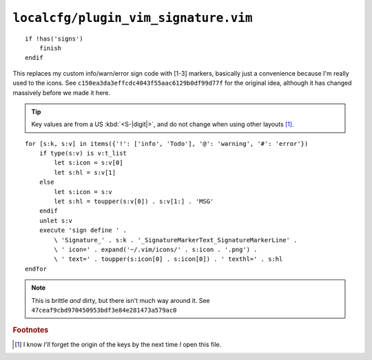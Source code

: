 ``localcfg/plugin_vim_signature.vim``
=====================================

::

    if !has('signs')
        finish
    endif

This replaces my custom info/warn/error sign code with [1-3] markers, basically
just a convenience because I'm really used to the icons.  See
``c150ea3da3effcdc4043f55aac6129b0df99d77f`` for the original idea, although it
has changed massively before we made it here.

.. tip::

    Key values are from a US :kbd:`<S-|digit|>`, and do not change when using
    other layouts [#]_.

.. image:: /.static/vim_signature_icons.png
   :alt: Screenshot of sign icons

::

    for [s:k, s:v] in items({'!': ['info', 'Todo'], '@': 'warning', '#': 'error'})
        if type(s:v) is v:t_list
            let s:icon = s:v[0]
            let s:hl = s:v[1]
        else
            let s:icon = s:v
            let s:hl = toupper(s:v[0]) . s:v[1:] . 'MSG'
        endif
        unlet s:v
        execute 'sign define ' .
            \ 'Signature_' . s:k . '_SignatureMarkerText_SignatureMarkerLine' .
            \ ' icon=' . expand('~/.vim/icons/' . s:icon . '.png') .
            \ ' text=' . toupper(s:icon[0] . s:icon[0]) . ' texthl=' . s:hl
    endfor

.. note::

    This is brittle *and* dirty, but there isn't much way around it.  See
    ``47ceaf9cbd970450953bdf3e84e281473a579ac0``

.. todo::

    This could use fancy colourful emojis both as a replacement for the textual
    notes, but also for the icons.  For example:

    =======  ===========
    Current  Replacement
    =======  ===========
    ``II``   💡
    ``WW``   ⚠
    ``EE``   ⛔
    =======  ===========

    There is the not-so-minor-issue of dealing with old terminals that can’t
    display emoji, or display them poorly when their cells are non-uniform in
    size.

.. rubric:: Footnotes

.. [#] I know *I’ll* forget the origin of the keys by the next time *I* open
       this file.
